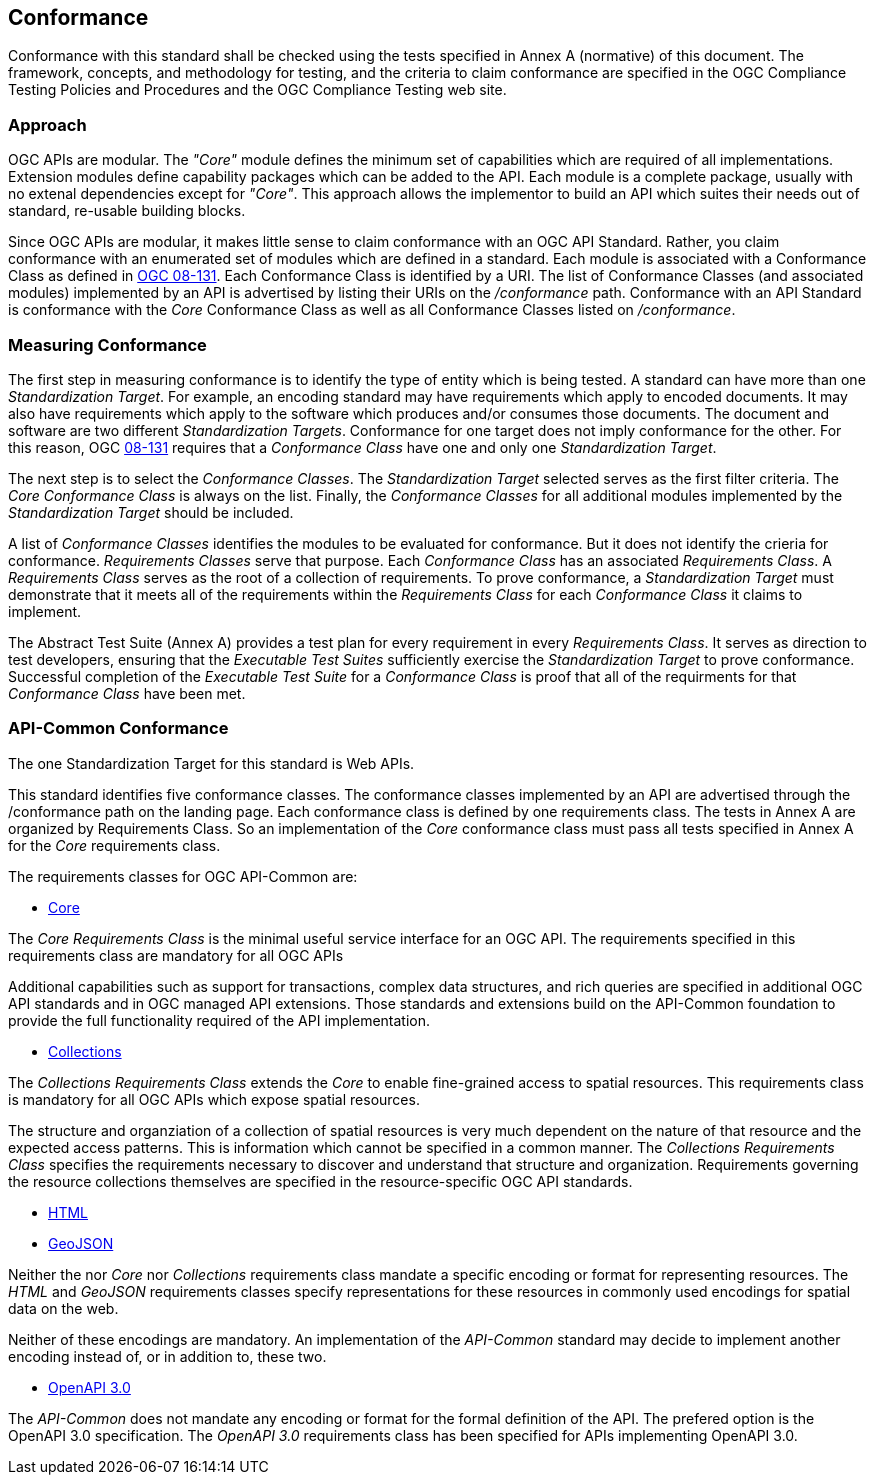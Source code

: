 == Conformance
Conformance with this standard shall be checked using the tests specified in Annex A (normative) of this document. The framework, concepts, and methodology for testing, and the criteria to claim conformance are specified in the OGC Compliance Testing Policies and Procedures and the OGC Compliance Testing web site.

=== Approach
OGC APIs are modular. The _"Core"_ module defines the minimum set of capabilities which are required of all implementations. Extension modules define capability packages which can be added to the API. Each module is a complete package, usually with no extenal dependencies except for _"Core"_. This approach allows the implementor to build an API which suites their needs out of standard, re-usable building blocks.

Since OGC APIs are modular, it makes little sense to claim conformance with an OGC API Standard. Rather, you claim conformance with an enumerated set of modules which are defined in a standard. Each module is associated with a Conformance Class as defined in <<ogc08-131,OGC 08-131>>. Each Conformance Class is identified by a URI. The list of Conformance Classes (and associated modules) implemented by an API is advertised by listing their URIs on the _/conformance_ path. Conformance with an API Standard is conformance with the _Core_ Conformance Class as well as all Conformance Classes listed on _/conformance_.

=== Measuring Conformance
The first step in measuring conformance is to identify the type of entity which is being tested. A standard can have more than one _Standardization Target_. For example, an encoding standard may have requirements which apply to encoded documents. It may also have requirements which apply to the software which produces and/or consumes those documents. The document and software are two different _Standardization Targets_. Conformance for one target does not imply conformance for the other. For this reason, OGC <<ogc08-131,08-131>> requires that a _Conformance Class_ have one and only one _Standardization Target_.

The next step is to select the _Conformance Classes_. The _Standardization Target_ selected serves as the first filter criteria. The _Core Conformance Class_ is always on the list. Finally, the _Conformance Classes_ for all additional modules implemented by the _Standardization Target_ should be included.

A list of _Conformance Classes_ identifies the modules to be evaluated for conformance. But it does not identify the crieria for conformance. _Requirements Classes_ serve that purpose. Each _Conformance Class_ has an associated _Requirements Class_. A _Requirements Class_ serves as the root of a collection of requirements. To prove conformance, a _Standardization Target_ must demonstrate that it meets all of the requirements within the _Requirements Class_ for each _Conformance Class_ it claims to implement.

The Abstract Test Suite (Annex A) provides a test plan for every requirement in every _Requirements Class_. It serves as direction to test developers, ensuring that the _Executable Test Suites_ sufficiently exercise the _Standardization Target_ to prove conformance. Successful completion of the _Executable Test Suite_ for a _Conformance Class_ is proof that all of the requirments for that _Conformance Class_ have been met.   

=== API-Common Conformance
The one Standardization Target for this standard is Web APIs.

This standard identifies five conformance classes. The conformance classes implemented by an API are advertised through the /conformance path on the landing page. Each conformance class is defined by one requirements class. The tests in Annex A are organized by Requirements Class. So an implementation of the _Core_ conformance class must pass all tests specified in Annex A for the _Core_ requirements class.

The requirements classes for OGC API-Common are:

* <<rc_core-section,Core>>

The _Core Requirements Class_ is the minimal useful service interface for an OGC API. The requirements specified in this requirements class are mandatory for all OGC APIs

Additional capabilities such as support for transactions, complex data structures, and rich queries are specified in additional OGC API standards and in OGC managed API extensions. Those standards and extensions build on the API-Common foundation to provide the full functionality required of the API implementation. 

* <<rc_collections-section,Collections>>

The _Collections Requirements Class_ extends the _Core_ to enable fine-grained access to spatial resources. This requirements class is mandatory for all OGC APIs which expose spatial resources.

The structure and organziation of a collection of spatial resources is very much dependent on the nature of that resource and the expected access patterns. This is information which cannot be specified in a common manner. The _Collections Requirements Class_ specifies the requirements necessary to discover and understand that structure and organization. Requirements governing the resource collections themselves are specified in the resource-specific OGC API standards.  

* <<rc_html-section,HTML>>
* <<rc_geojson-section,GeoJSON>>

Neither the nor _Core_ nor _Collections_ requirements class mandate a specific encoding or format for representing resources. The _HTML_ and _GeoJSON_ requirements classes specify representations for these resources in commonly used encodings for spatial data on the web.

Neither of these encodings are mandatory. An implementation of the _API-Common_ standard may decide to implement another encoding instead of, or in addition to, these two.

* <<rc_oas30-section,OpenAPI 3.0>>

The _API-Common_ does not mandate any encoding or format for the formal definition of the API. The prefered option is the OpenAPI 3.0 specification. The _OpenAPI 3.0_ requirements class has been specified for APIs implementing OpenAPI 3.0.

